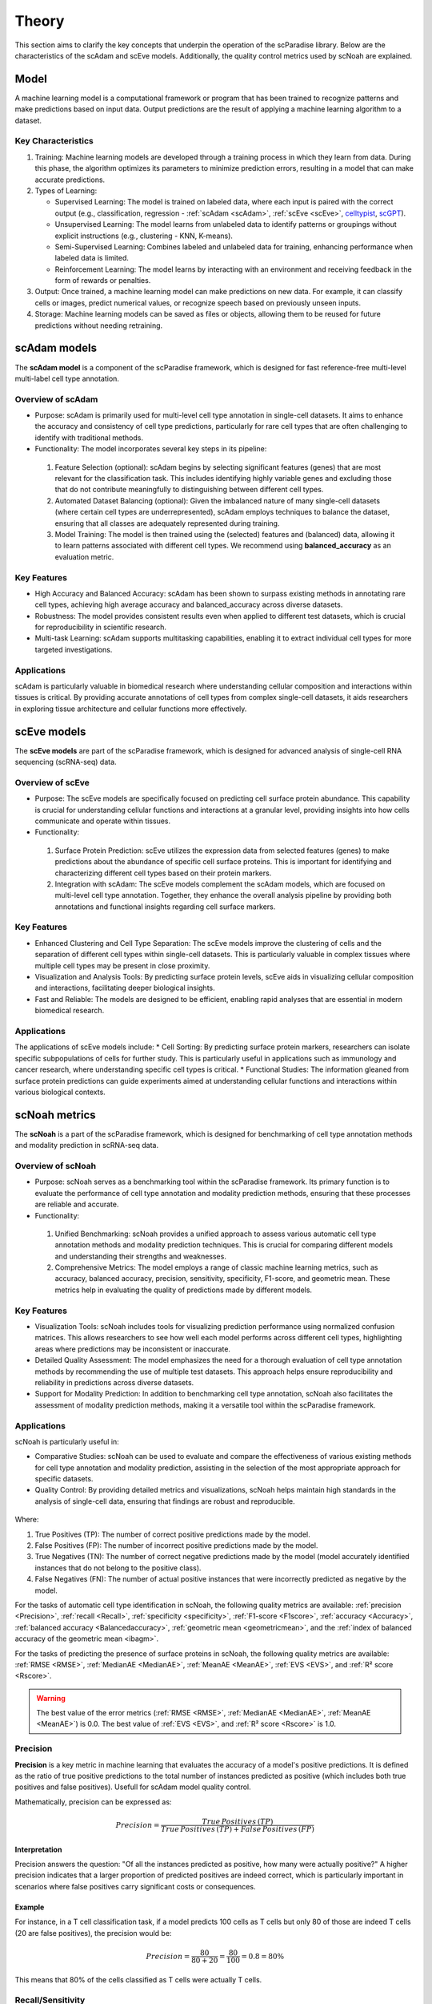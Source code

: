 Theory
######
This section aims to clarify the key concepts that underpin the operation of the scParadise library. Below are the characteristics of the scAdam and scEve models. Additionally, the quality control metrics used by scNoah are explained.

Model
*****
A machine learning model is a computational framework or program that has been trained to recognize patterns and make predictions based on input data. Output predictions are the result of applying a machine learning algorithm to a dataset.

Key Characteristics
===================

1. Training: Machine learning models are developed through a training process in which they learn from data. During this phase, the algorithm optimizes its parameters to minimize prediction errors, resulting in a model that can make accurate predictions.

2. Types of Learning:

   * Supervised Learning: The model is trained on labeled data, where each input is paired with the correct output (e.g., classification, regression - :ref:`scAdam <scAdam>`, :ref:`scEve <scEve>`, `celltypist <https://www.celltypist.org/>`_, `scGPT <https://scgpt.readthedocs.io/en/latest/>`_).
  
   *	Unsupervised Learning: The model learns from unlabeled data to identify patterns or groupings without explicit instructions (e.g., clustering - KNN, K-means).
   *	Semi-Supervised Learning: Combines labeled and unlabeled data for training, enhancing performance when labeled data is limited.
   *	Reinforcement Learning: The model learns by interacting with an environment and receiving feedback in the form of rewards or penalties.

3. Output: Once trained, a machine learning model can make predictions on new data. For example, it can classify cells or images, predict numerical values, or recognize speech based on previously unseen inputs.

4. Storage: Machine learning models can be saved as files or objects, allowing them to be reused for future predictions without needing retraining. 

.. _scAdam:
scAdam models
*************
The **scAdam model** is a component of the scParadise framework, which is designed for fast reference-free multi-level multi-label cell type annotation. 

Overview of scAdam 
==================
*	Purpose: scAdam is primarily used for multi-level cell type annotation in single-cell datasets. It aims to enhance the accuracy and consistency of cell type predictions, particularly for rare cell types that are often challenging to identify with traditional methods.
*	Functionality: The model incorporates several key steps in its pipeline:
    1.	Feature Selection (optional): scAdam begins by selecting significant features (genes) that are most relevant for the classification task. This includes identifying highly variable genes and excluding those that do not contribute meaningfully to distinguishing between different cell types.
    2.	Automated Dataset Balancing (optional): Given the imbalanced nature of many single-cell datasets (where certain cell types are underrepresented), scAdam employs techniques to balance the dataset, ensuring that all classes are adequately represented during training.
    3.	Model Training: The model is then trained using the (selected) features and (balanced) data, allowing it to learn patterns associated with different cell types. We recommend using **balanced_accuracy** as an evaluation metric.

Key Features
============
*	High Accuracy and Balanced Accuracy: scAdam has been shown to surpass existing methods in annotating rare cell types, achieving high average accuracy and balanced_accuracy across diverse datasets.

*	Robustness: The model provides consistent results even when applied to different test datasets, which is crucial for reproducibility in scientific research.

*	Multi-task Learning: scAdam supports multitasking capabilities, enabling it to extract individual cell types for more targeted investigations.

Applications
============
scAdam is particularly valuable in biomedical research where understanding cellular composition and interactions within tissues is critical. By providing accurate annotations of cell types from complex single-cell datasets, it aids researchers in exploring tissue architecture and cellular functions more effectively. 

.. _scEve:
scEve models
*************
The **scEve models** are part of the scParadise framework, which is designed for advanced analysis of single-cell RNA sequencing (scRNA-seq) data.

Overview of scEve
==================
*	Purpose: The scEve models are specifically focused on predicting cell surface protein abundance. This capability is crucial for understanding cellular functions and interactions at a granular level, providing insights into how cells communicate and operate within tissues.
*	Functionality:
    1. Surface Protein Prediction: scEve utilizes the expression data from selected features (genes) to make predictions about the abundance of specific cell surface proteins. This is important for identifying and characterizing different cell types based on their protein markers.
    2. Integration with scAdam: The scEve models complement the scAdam models, which are focused on multi-level cell type annotation. Together, they enhance the overall analysis pipeline by providing both annotations and functional insights regarding cell surface markers.

Key Features
============
* Enhanced Clustering and Cell Type Separation: The scEve models improve the clustering of cells and the separation of different cell types within single-cell datasets. This is particularly valuable in complex tissues where multiple cell types may be present in close proximity.
* Visualization and Analysis Tools: By predicting surface protein levels, scEve aids in visualizing cellular composition and interactions, facilitating deeper biological insights.
* Fast and Reliable: The models are designed to be efficient, enabling rapid analyses that are essential in modern biomedical research.

Applications
============
The applications of scEve models include:
* Cell Sorting: By predicting surface protein markers, researchers can isolate specific subpopulations of cells for further study. This is particularly useful in applications such as immunology and cancer research, where understanding specific cell types is critical.
* Functional Studies: The information gleaned from surface protein predictions can guide experiments aimed at understanding cellular functions and interactions within various biological contexts. 


scNoah metrics
**************

The **scNoah** is a part of the scParadise framework, which is designed for benchmarking of cell type annotation methods and modality prediction in scRNA-seq data.

Overview of scNoah
==================
*	Purpose: scNoah serves as a benchmarking tool within the scParadise framework. Its primary function is to evaluate the performance of cell type annotation and modality prediction methods, ensuring that these processes are reliable and accurate.

*	Functionality:
   1. Unified Benchmarking: scNoah provides a unified approach to assess various automatic cell type annotation methods and modality prediction techniques. This is crucial for comparing different models and understanding their strengths and weaknesses.
   2. Comprehensive Metrics: The model employs a range of classic machine learning metrics, such as accuracy, balanced accuracy, precision, sensitivity, specificity, F1-score, and geometric mean. These metrics help in evaluating the quality of predictions made by different models.

Key Features
============

*	Visualization Tools: scNoah includes tools for visualizing prediction performance using normalized confusion matrices. This allows researchers to see how well each model performs across different cell types, highlighting areas where predictions may be inconsistent or inaccurate.

*	Detailed Quality Assessment: The model emphasizes the need for a thorough evaluation of cell type annotation methods by recommending the use of multiple test datasets. This approach helps ensure reproducibility and reliability in predictions across diverse datasets.

*	Support for Modality Prediction: In addition to benchmarking cell type annotation, scNoah also facilitates the assessment of modality prediction methods, making it a versatile tool within the scParadise framework.

Applications
============
scNoah is particularly useful in:

*	Comparative Studies: scNoah can be used to evaluate and compare the effectiveness of various existing methods for cell type annotation and modality prediction, assisting in the selection of the most appropriate approach for specific datasets.

*	Quality Control: By providing detailed metrics and visualizations, scNoah helps maintain high standards in the analysis of single-cell data, ensuring that findings are robust and reproducible. 

.. figure:: _static/TP_TN_FP_FN.png
   :width: 50% 
   :align: center

Where:

1. True Positives (TP): The number of correct positive predictions made by the model.

2. False Positives (FP): The number of incorrect positive predictions made by the model.

3. True Negatives (TN): The number of correct negative predictions made by the model (model accurately identified instances that do not belong to the positive class).

4. False Negatives (FN): The number of actual positive instances that were incorrectly predicted as negative by the model.

For the tasks of automatic cell type identification in scNoah, the following quality metrics are available: :ref:`precision <Precision>`, :ref:`recall <Recall>`, :ref:`specificity <specificity>`, :ref:`F1-score <F1score>`, :ref:`accuracy <Accuracy>`, :ref:`balanced accuracy <Balancedaccuracy>`, :ref:`geometric mean <geometricmean>`, and the :ref:`index of balanced accuracy of the geometric mean <ibagm>`.

For the tasks of predicting the presence of surface proteins in scNoah, the following quality metrics are available: :ref:`RMSE <RMSE>`, :ref:`MedianAE <MedianAE>`, :ref:`MeanAE <MeanAE>`, :ref:`EVS <EVS>`, and :ref:`R² score <Rscore>`.

.. warning::
   The best value of the error metrics (:ref:`RMSE <RMSE>`, :ref:`MedianAE <MedianAE>`, :ref:`MeanAE <MeanAE>`) is 0.0. The best value of :ref:`EVS <EVS>`, and :ref:`R² score <Rscore>` is 1.0.


.. _Precision:
Precision
=========
**Precision** is a key metric in machine learning that evaluates the accuracy of a model's positive predictions. It is defined as the ratio of true positive predictions to the total number of instances predicted as positive (which includes both true positives and false positives). Usefull for scAdam model quality control.

Mathematically, precision can be expressed as:

.. math::
   Precision = \frac {True\,Positives\,(TP)}{True\,Positives\,(TP) + False\,Positives\,(FP)}

Interpretation
--------------
Precision answers the question: "Of all the instances predicted as positive, how many were actually positive?" A higher precision indicates that a larger proportion of predicted positives are indeed correct, which is particularly important in scenarios where false positives carry significant costs or consequences.

Example
-------
For instance, in a T cell classification task, if a model predicts 100 cells as T cells but only 80 of those are indeed T cells (20 are false positives), the precision would be:

.. math::
   Precision = \frac {80}{80+20} = \frac {80}{100} = 0.8 = 80\%

This means that 80% of the cells classified as T cells were actually T cells.


.. _Recall:
Recall/Sensitivity
==================
**Recall**, also known as **sensitivity** or the **True Positive Rate (TPR)**, is a critical metric in classification tasks that measures the ability of a machine learning model to correctly identify all relevant instances within a dataset. It quantifies how many of the actual positive cases were accurately predicted by the model. Usefull for scAdam model quality control.

Mathematically, recall/sensitivity can be expressed as:

.. math::
   Recall/Sensitivity = \frac {True\,Positives\,(TP)}{True\,Positives\,(TP) + False\,Negatives\,(FN)}

Interpretation
--------------
Recall/Sensitivity answers the question: "What fraction of actual positive instances are correctly identified by the model?" It measures the ability of a classification model to capture all relevant instances from the dataset. 

Example
-------
Suppose a model is evaluated on a dataset containing 100 actual T cells. The model correctly identified 80 of these T cells and missed 20.

.. math::
   Recall/Sensitivity = \frac {80}{80+20} = \frac {80}{100} = 0.8 = 80\%


.. _specificity:
Specificity
===========
**Specificity**, also known as the **True Negative Rate (TNR)**, quantifies the proportion of actual negative cases that are correctly classified as negative by the model. In other words, it indicates how effectively a model identifies instances that do not belong to the positive class (cell type).

The formula for calculating specificity is:

.. math::
   Specificity = \frac {True\,Negatives\,(TN)}{True\,Negatives\,(TN) + False\,Positives\,(FP)}

Interpretation
--------------
1. A specificity of 100% means that all actual negative cases are correctly identified by the model, with no false positives.

2. A lower specificity indicates that the model misclassifies some negative cases as positive, which can be problematic in applications where false positives carry significant consequences (e.g., medical diagnoses).

Example
-------
Suppose a model is evaluated on a dataset containing 100 cells. In the dataset, there are actually 20 T cells present. The model correctly identified 70 of cells as non T cells and 30 cells as T cells (10 actually not T cells).

.. math::
   Specificity = \frac {70}{70+10} = \frac {70}{80} = 0.875 = 87.5\%


.. _F1score:
F1-score
========
The **F1-score** is a crucial evaluation metric used in machine learning, particularly for classification tasks. It combines both precision and recall into a single score, providing a balanced measure of a model's performance. This metric is especially useful in situations where the class distribution is imbalanced or when the costs of false positives and false negatives are significant.

Mathematically, f1-score can be expressed as:

.. math::
   F1\,score = 2 \times \frac {Precision + Recall}{Precision \times Recall}

Interpretation
--------------
The F1-score ranges from 0 to 1, where:
* 0 indicates the worst performance (the model failed to identify any true positives).
* 1 indicates perfect precision and recall (the model correctly identifies all positive instances without any false positives).

A high F1 score generally signifies a well-balanced model that achieves both high precision and high recall, while a low F1 score often indicates a trade-off between these two metrics, suggesting that the model struggles to balance them effectively.

Example
-------
Suppose we evaluate the performance of a T cell detection model, and we obtain the following metrics:
* Precision: 0.85 (85% of predicted T cells are actually T cells)
* Recall: 0.75 (the model correctly identifies 75% of all actual T cells)

.. math::
   F1\,score = 2 \times \frac {0.85 + 0.75}{0.85 \times 0.75} = 0.797 = 79.7\%


.. _geometricmean:
Geometric mean
==============
**Geometric Mean (GMean)** is a performance metric that is particularly useful for assessing classifiers in scenarios with class imbalance. It provides a balanced measure of a model's accuracy across different classes by focusing on the sensitivity (true positive rate) of each class.

In scNoah metrics Geometric Mean mathematically can be expressed as:

.. math::
   GMean = \sqrt{Sensitivity * Specificity}

Key Characteristics
-------------------
The Geometric mean ensures that the model performs well across all classes, not just the majority class. This is crucial in imbalanced datasets where one or several classes may dominate.

Example
-------
Suppose we evaluate the performance of a T cell detection model, and we obtain the following metrics:
* Recall/Sensitivity: 0.75 (the model correctly identifies 75% of all actual T cells)
* Specificity: 0.95 (95% of the actual non-T cells are correctly classified as non-T cells)

.. math::
   GMean = \sqrt{0.75 * 0.95} \approx 0.844 \approx 84.4\%


.. _ibagm:
Index of balanced accuracy of the geometric mean
================================================
The **Index of Balanced Accuracy (IBA)** of the geometric mean in multi-class classification is a performance metric designed to evaluate classification models, particularly in scenarios where class distributions are imbalanced. It combines the concepts of balanced accuracy and the geometric mean of class-wise sensitivities to provide a comprehensive assessment of model performance.

.. math::
   IBA = (1 + \alpha*(Sensitivity − Specificity))*GMean^2

:math:`\alpha` is a weighting factor that adjusts the influence of the difference between sensitivity and specificity (default = 0.1).

Key Characteristics
-------------------
1. The IBA takes into account both sensitivity and specificity across all classes, ensuring that performance is evaluated fairly, especially in imbalanced datasets.

2. The IBA is particularly useful in domains such as medical diagnosis, fraud detection, and any field where misclassification of minority classes can have significant consequences.

Example
-------
Suppose we evaluate the performance of a T cell detection model, and we obtain the following metrics:
* Recall/Sensitivity: 0.75 (the model correctly identifies 75% of all actual T cells)
* Specificity: 0.95 (95% of the actual non-T cells are correctly classified as non-T cells)

.. math::
   GMean = \sqrt{0.75 * 0.95} \approx 0.844 \approx 84.4\%

.. math::
   IBA = (1 + 0.1*(0.75 − 0.95))*0.844^2 \approx 0.698 \approx 69.8\%


.. _Accuracy:
Accuracy
========
**Accuracy** is a fundamental metric used to evaluate the performance of machine learning models, particularly in classification tasks. It measures the overall correctness of a model's predictions by calculating the proportion of correct predictions out of the total number of predictions made.

Mathematically, accuracy can be expressed as:

.. math::
   Accuracy = \frac {Correct\,Predictions}{Total\,Predictions} = \frac {TP+TN}{TP+TN+FP+FN}

Typically, scRNA-seq datasets contain many cell types. Therefore, the problem of cell type annotation should be regarded as a multiclass classification problem. In the context of multiclass classification (scRNA-seq cell type anotation), **accuracy** can also be expressed as:

.. math::
   Accuracy = \frac {\sum_{i=1}^N TP_i}{\sum_{i=1}^N (TP_i + FP_i + FN_i)}

where i is a cell type.

N is the total number of cell types.

​Interpretation
--------------
Accuracy values range from 0 to 1, or 0% to 100%. An accuracy of 1 (or 100%) indicates perfect predictions, while an accuracy of 0 means that all predictions were incorrect.

Limitations
-----------
While accuracy is a straightforward and intuitive measure, it may not always be the best indicator of model performance, especially in scRNA-seq cell type annotation.

**Accuracy paradox**
--------------------
The "accuracy paradox" refers to situations where a model achieves high accuracy but performs poorly on critical aspects of the task. This often occurs in scRNA-seq cell type annotation where the majority cell type (CD14+ Monocytes in PBMC) dominates the predictions, leading to misleadingly high accuracy scores while neglecting minority cell types (Innate Lymphoid Cells in PBMC).

To obtain a more comprehensive understanding of model performance, it is essential to use additional metrics such as precision, recall, F1 score, balanced accuracy, and others that account for the specific characteristics of the problem at hand.

Example
-------
Suppose we evaluate the performance of a Monocytes and AXL+ Dendritic cells detection model on a test dataset consisting of 1000 cells. The dataset contains 950 Monocytes and 50 AXL+ Dendritic cells. The model identified that there are 990 Monocytes and 10 AXL+ Dendritic cells in the dataset. Out of the 990 Monocytes identified by the model, 940 are true Monocytes, and out of the 10 AXL+ Dendritic cells, 0 are true AXL+ Dendritic cells. 

.. math::
   Accuracy = \frac {940 + 0}{990 + 10} = \frac {940}{1000} = 0.94 = 94\%

The model has a very high level of accuracy but is unable to detect AXL+ Dendritic cells.


.. _Balancedaccuracy:
Balanced accuracy
=================
**Balanced accuracy** is a performance metric used to evaluate classification models, particularly in multiclass scenarios (scRNA-seq cell type annotation) where the class (cell type) distribution may be imbalanced. In scRNA-seq cell type annotation it provides a more reliable assessment of model performance by averaging the recall (sensitivity) across all cell types, ensuring that each cell type contributes equally to the final score.

In multiclass classification, balanced accuracy is calculated as the average of the recall scores for each class:

.. math::
   Balanced\,Accuracy = \frac {1}{N} \sum_{i=1}^N Recall_i

i is a cell type.

N is the total number of cell types.

Importance in scRNA-seq annotation
----------------------------------
1. Handling Imbalance: Balanced accuracy is particularly useful in situations where some cell types are significantly underrepresented. By averaging recall/sensitivity across all cell types, it mitigates the bias that can occur when using standard accuracy, which may be skewed by the majority cell type.

2. Equal Weighting: This metric ensures that each cell type has an equal impact on the overall performance evaluation, making it suitable for applications where identifying all cell types accurately is crucial.

Example
-------
Suppose we evaluate the performance of a Monocytes and AXL+ Dendritic cells detection model on a test dataset consisting of 1000 cells. The dataset contains 950 Monocytes and 50 AXL+ Dendritic cells. The model identified that there are 990 Monocytes and 10 AXL+ Dendritic cells in the dataset. Out of the 990 Monocytes identified by the model, 940 are true Monocytes, and out of the 10 AXL+ Dendritic cells, 0 are true AXL+ Dendritic cells. 

.. math::
   Recall/Sensitivity\,(Monocytes) = \frac {940}{950} = 0.989

.. math::
   Recall/Sensitivity\,(AXL+ Dendritic cells) = \frac {0}{50} = 0

.. math::
   Balanced\,Accuracy = \frac {0.989 + 0}{2} = 0.4945 = 49.45\%

The model has a very high level of accuracy and low level of balanced accuracy. Model is unable to detect AXL+ Dendritic cells.


.. _RMSE:
Root Mean Square Error (RMSE)
=============================
**Root Mean Square Error (RMSE)** is a statistical measure used to assess the accuracy of a predictive model by quantifying the differences between predicted values and observed values. It is particularly useful in regression analysis and various fields such as climatology, finance, and machine learning. In scParadise, RMSE is used as a quality metric for the performance of scEve models.

RMSE is defined mathematically as the square root of the average of the squared differences between predicted values (y_pred) and actual values (y_true).

.. math::
   RMSE = \sqrt{\frac {1}{N} \sum_{i=1}^N (y_{true\,i} - y_{pred\,i})^2}

N is the number of cells.

:math:`y_{true}` is the actual value for observation (surface protein) i.

:math:`y_{pred}` is the predicted value for observation (surface protein) i. 

Interpretation
--------------
1. Lower RMSE Values: Indicate a better fit of the model to the data, meaning that predictions are close to actual values.
2. Higher RMSE Values: Suggest poorer model performance, indicating larger discrepancies between predicted and actual values.
3. An RMSE of 0 signifies a perfect fit, where predicted values match actual values exactly, although this is rarely achieved in practice.

.. warning::
   The scEve models predict multiple proteins. By default, the value of the RMSE defined by the function scnoah.report_reg is the average across all predicted proteins (multioutput = 'uniform_average'). However, you can change this to obtain predictions for each protein separately (multioutput = 'raw_values').

Example
-------
Consider a small dataset (4 cells) with actual and predicted values of CD4 surface protein expression:

* Actual Values: [3, 0.5, 2, 7]

* Predicted Values: [2.5, 0.0, 2, 8]

.. math::
   RMSE = \sqrt{\frac {(3 - 2.5)^2 + (0.5 - 0)^2 + (2 - 2)^2 + (7 - 8)^2}{4}} = \sqrt{\frac {0.25 + 0.25 + 0 + 1}{4}} \approx 0.612


.. _MedianAE:
Median Absolute Error (MedianAE)
================================
**Median Absolute Error (MedianAE)** is a robust statistical metric used to evaluate the performance of regression models. It measures the median of the absolute differences between predicted values and actual values, providing a clear indication of prediction accuracy while being less sensitive to outliers compared to other metrics like Mean Absolute Error (:ref:`MeanAE <MeanAE>`).

The MedianAE is defined mathematically as:

.. math::
   MedianAE = \text{median} (|y_{true\,i} - y_{pred\,i}|)

:math:`y_{true}` is the actual value for observation (surface protein) i.

:math:`y_{pred}` is the predicted value for observation (surface protein) i. 

The absolute difference (:math:`|y_{true} - y_{pred}|`) is calculated for each observation (surface protein).

Interpretation
--------------
1. Lower MedianAE Values: Indicate a better fit of the model to the data, meaning that predictions are close to actual values.
2. Higher MedianAE Values: Indicate greater discrepancies between predicted and actual values.
3. An MedianAE of 0 signifies a perfect fit, where predicted values match actual values exactly, although this is rarely achieved in practice.

.. warning::
   The scEve models predict multiple proteins. By default, the value of the MedianAE defined by the function scnoah.report_reg is the average across all predicted proteins (multioutput = 'uniform_average'). However, you can change this to obtain predictions for each protein separately (multioutput = 'raw_values').

Example
-------
Consider a small dataset (4 cells) with actual and predicted values of CD4 surface protein expression:

* Actual Values: [3, 0.5, 2, 7]

* Predicted Values: [2.5, 0.0, 2, 8]

.. math::
   MedianAE = \text{median}(| 3 - 2.5 |, | 0.5 - 0 |, | 2 - 2 |, | 7 - 8 |) = \text{median}(0.5, 0.5, 0, 1) = 0.5


.. _MeanAE:
Mean Absolute Error (MeanAE)
============================
**Mean Absolute Error (MeanAE)** is a statistical metric used to evaluate the accuracy of predictions in regression models. It measures the average absolute difference between the predicted values and the actual values, providing a straightforward way to assess model performance.

The MeanAE is defined mathematically as:

.. math::
   MeanAE = \frac {1}{N} \sum_{i=1}^N |y_{true\,i} - y_{pred\,i}|

N is the number of observations (surface proteins).

:math:`y_{true}` is the actual value for observation (surface protein) i.

:math:`y_{pred}` is the predicted value for observation (surface protein) i. 

The absolute difference (:math:`|y_{true} - y_{pred}|`) is calculated for each observation (surface protein).

Key Characteristics
-------------------
1. Robustness to Outliers: MAE treats all errors equally, meaning that it does not disproportionately penalize larger errors as compared to metrics like Mean Squared Error (MSE), which squares the errors.
2. Interpretability: The MAE provides a clear indication of the average magnitude of errors in predictions, making it easy to understand and communicate.

Interpretation
--------------
1. Lower MeanAE Values: Indicate a better fit of the model to the data, meaning that predictions are close to actual values.
2. Higher MeanAE Values: Suggest larger discrepancies between predicted and actual values.
3. An MeanAE of 0 signifies a perfect fit, where predicted values match actual values exactly, although this is rarely achieved in practice.

.. warning::
   The scEve models predict multiple proteins. By default, the value of the MeanAE defined by the function scnoah.report_reg is the average across all predicted proteins (multioutput = 'uniform_average'). However, you can change this to obtain predictions for each protein separately (multioutput = 'raw_values').

Example
-------
Consider a small dataset (4 cells) with actual and predicted values of CD4 surface protein expression:

* Actual Values: [3, 0.5, 2, 7]

* Predicted Values: [2.5, 0.0, 2, 8]

.. math::
   MeanAE = \frac {| 3 - 2.5 | + | 0.5 - 0 | + | 2 - 2 | + | 7 - 8 |}{4} = \frac {0.5 + 0.5 + 0 + 1}{4} = 0.5


.. _EVS:
Explained Variance Score (EVS)
==============================
The Explained Variance Score (EVS) is a key metric used in machine learning, particularly for evaluating regression models. It quantifies how much of the variance in the target variable can be explained by the model's predictions compared to the variance of the actual data.

Mathematically, it can be expressed as:

.. math::
   EVS = 1 - \frac {\text{Var}(y_{true} - y_{pred})}{\text{Var}(y_{true})}

:math:`y_{true}` is the actual value for observation (surface protein) i.

:math:`y_{pred}` is the predicted value for observation (surface protein) i. 

Interpretation
--------------
The EVS ranges from 0 to 1:

1. An EVS of 1 indicates that the model perfectly explains all the variance in the target variable.
2. An EVS of 0 means that the model does not explain any variance, equivalent to simply predicting the mean of the target values.

.. warning::
   The scEve models predict multiple proteins. By default, the value of the EVS defined by the function scnoah.report_reg is the average across all predicted proteins (multioutput = 'uniform_average'). However, you can change this to obtain predictions for each protein separately (multioutput = 'raw_values').

Example
-------
Consider a small dataset (4 cells) with actual and predicted values of CD4 surface protein expression:

* Actual Values: [3, 0.5, 2, 7]

* Predicted Values: [2.5, 0.0, 2, 8]

1. First, find the mean of actual values:

.. math::
   y = \frac {3 + 0.5 + 2 + 7}{4} = \frac {12.5}{4} = 3.125

2. Then calculate variance:

.. math::
   \text{Var}(y_{true} = \frac {(3 - 3.125)^2 + (0.5 - 3.125)^2 + (2 - 3.125)^2 + (7 - 3.125)^2}{4} = frac {23.1875}{4} \approx 5.797

3. Calculate the difference between actual and predicted values (Prediction errors):

.. math::
   y_{true} − y_{pred} = [3−2.5,\,0.5−0,\,2−2,\,7−8] = [0.5,\,0.5,\,0,\,−1]

4. Calculate the Variance of Prediction Errors:

.. math::
   \text{Var}(y_{true} - y_{pred}) = \frac {(0.5)^2 + (0.5)^2 + (0)^2 + (-1)^2}{4} = frac {1.5}{4} = 0.375

5. Calculate EVS:

.. math::
   EVS = 1 - \frac {0.375}{5.797} \approx 1 - 0.0647 \approx 0.9353

A high EVS (0.9535) indicates that the model effectively captures important patterns in the data.


.. _Rscore:
R² score
========
The **R² score**, also known as the **coefficient of determination**, is a statistical measure used in regression analysis to assess how well the independent variable(s) explain the variability of the dependent variable. It provides insights into the goodness of fit of a regression model.

The R² score can be calculated using the following formula:

.. math::
   R^2 = 1 − \frac {RSS}{TSS}

1. **RSS (Residual Sum of Squares)**: The sum of squares of residuals, which measures the discrepancy between the data and the estimation model.

.. math::
   RSS = \sum_{i=1}^N (y_{true\,i} - y_{pred\,i})^2

:math:`y_{true}` is the actual observed value (surface protein).

:math:`y_{pred}` is the predicted value (of surface protein) from the regression model.

N is the number of observations (cells).


2. **TSS (Total Sum of Squares** also known as the **Total Variation** or **Sum of Squares Total (SST)**: The total variance in the dependent variable, calculated as the sum of squares of differences between each observed value and the mean of the dependent variable.

.. math::
   TSS = \sum_{i=1}^N (y_{true\,i} - y_{mean})^2

:math:`y_{true}` is the actual observed value (surface protein).

:math:`y_{mean}` is the mean of the observed values (surface protein).

N is the number of observations (cells).

Interpretation
--------------
R² score ranges from 0 to 1:

1. An R² of 0 indicates that the model explains none of the variability in the dependent variable.
2. An R² of 1 indicates that the model explains all the variability in the dependent variable.

.. warning::
   The scEve models predict multiple proteins. By default, the value of the R² score defined by the function scnoah.report_reg is the average across all predicted proteins (multioutput = 'uniform_average'). However, you can change this to obtain predictions for each protein separately (multioutput = 'raw_values').

Example
-------
Consider a small dataset (4 cells) with actual and predicted values (by scEve model) of CD4 surface protein expression:

* Actual Values: [3, 0.5, 2, 7]

* Predicted Values: [2.5, 0.0, 2, 8]

1. Calculate TSS:

Mean of actual values:

.. math::
   y_{mean} = \frac {3 + 0.5 + 2 + 7}{4} = \frac {12.5}{4} = 3.125

Calculate TSS:

.. math::
   TSS = (3 - 3.125)^2 + (0.5 - 3.125)^2 + (2 - 3.125)^2 + (7 - 3.125)^2 = 23.1875

2. Calculate RSS:

.. math::
   RSS = (3 − 2.5)^2 + (0.5 − 0)^2 + (2 − 2)^2 + (7 − 8)^2 = 0.25 + 0.25 + 0 + 1 = 1.5

3. Calculate R² score:

.. math::
   R^2 = 1 − \frac {1.5}{23.1875} \approx 1 - 0.0647 \approx 0.9353

The R-squared score for this regression model is approximately 0.9353, indicating that about 93.53% of the variance in the dependent variable (surface protein) can be explained by the independent variables (gene expression) in the scEve model, suggesting a strong fit to the data.
